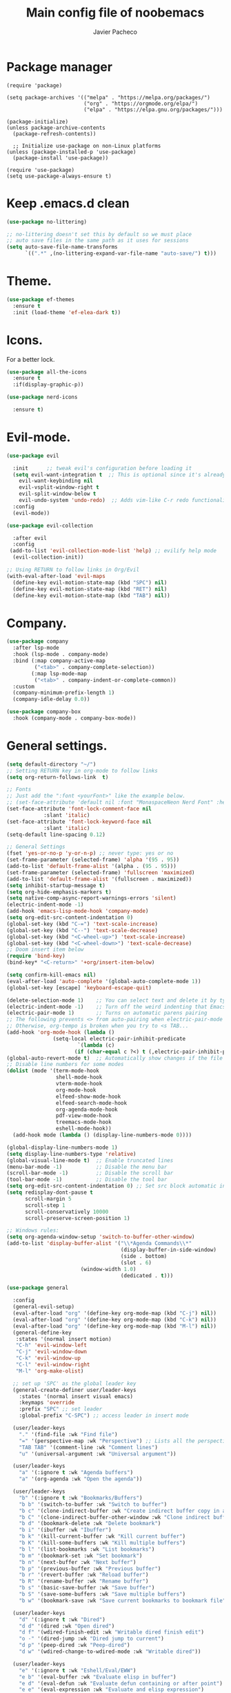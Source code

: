 #+TITLE: Main config file of noobemacs
#+AUTHOR: Javier Pacheco
#+DESCRIPTION: Noobemacs config.
#+STARTUP: showeverything
#+OPTIONS: toc:2

* Package manager 
#+begin_src elisp
(require 'package)

(setq package-archives '(("melpa" . "https://melpa.org/packages/")
                         ("org" . "https://orgmode.org/elpa/")
                         ("elpa" . "https://elpa.gnu.org/packages/")))

(package-initialize)
(unless package-archive-contents
  (package-refresh-contents))

  ;; Initialize use-package on non-Linux platforms
(unless (package-installed-p 'use-package)
  (package-install 'use-package))

(require 'use-package)
(setq use-package-always-ensure t)
#+end_src

* Keep .emacs.d clean
#+begin_src emacs-lisp
(use-package no-littering)

;; no-littering doesn't set this by default so we must place
;; auto save files in the same path as it uses for sessions
(setq auto-save-file-name-transforms
      `((".*" ,(no-littering-expand-var-file-name "auto-save/") t)))
#+end_src

* Theme.
#+begin_src emacs-lisp
(use-package ef-themes
  :ensure t
  :init (load-theme 'ef-elea-dark t))
#+end_src

* Icons.
For a better lock.
#+begin_src emacs-lisp
(use-package all-the-icons
  :ensure t
  :if(display-graphic-p))

(use-package nerd-icons
  
  :ensure t)
#+end_src

* Evil-mode.
#+begin_src emacs-lisp
  (use-package evil
    
    :init      ;; tweak evil's configuration before loading it
    (setq evil-want-integration t  ;; This is optional since it's already set to t by default.
	  evil-want-keybinding nil
	  evil-vsplit-window-right t
	  evil-split-window-below t
	  evil-undo-system 'undo-redo)  ;; Adds vim-like C-r redo functionality
    :config
    (evil-mode))

  (use-package evil-collection
    
    :after evil
    :config
   (add-to-list 'evil-collection-mode-list 'help) ;; evilify help mode
    (evil-collection-init))

  ;; Using RETURN to follow links in Org/Evil 
  (with-eval-after-load 'evil-maps
    (define-key evil-motion-state-map (kbd "SPC") nil)
    (define-key evil-motion-state-map (kbd "RET") nil)
    (define-key evil-motion-state-map (kbd "TAB") nil))
#+end_src

* Company. 
#+begin_src emacs-lisp
(use-package company
  :after lsp-mode
  :hook (lsp-mode . company-mode)
  :bind (:map company-active-map
         ("<tab>" . company-complete-selection))
        (:map lsp-mode-map
         ("<tab>" . company-indent-or-complete-common))
  :custom
  (company-minimum-prefix-length 1)
  (company-idle-delay 0.0))

(use-package company-box
  :hook (company-mode . company-box-mode))
#+end_src

* General settings.
#+begin_src emacs-lisp
(setq default-directory "~/")
;; Setting RETURN key in org-mode to follow links
(setq org-return-follows-link  t)

;; Fonts
;; Just add the ":font <yourFont>" like the example below.
;; (set-face-attribute 'default nil :font "MonaspaceNeon Nerd Font" :height 130)
(set-face-attribute 'font-lock-comment-face nil
		    :slant 'italic)
(set-face-attribute 'font-lock-keyword-face nil
		    :slant 'italic)
(setq-default line-spacing 0.12)

;; General Settings
(fset 'yes-or-no-p 'y-or-n-p) ;; never type: yes or no
(set-frame-parameter (selected-frame) 'alpha '(95 . 95))
(add-to-list 'default-frame-alist '(alpha . (95 . 95)))
(set-frame-parameter (selected-frame) 'fullscreen 'maximized)
(add-to-list 'default-frame-alist '(fullscreen . maximized))
(setq inhibit-startup-message t)
(setq org-hide-emphasis-markers t)
(setq native-comp-async-report-warnings-errors 'silent)
(electric-indent-mode -1)
(add-hook 'emacs-lisp-mode-hook 'company-mode)
(setq org-edit-src-content-indentation 0)
(global-set-key (kbd "C-=") 'text-scale-increase)
(global-set-key (kbd "C--") 'text-scale-decrease)
(global-set-key (kbd "<C-wheel-up>") 'text-scale-increase)
(global-set-key (kbd "<C-wheel-down>") 'text-scale-decrease)
;; Doom insert item below
(require 'bind-key)
(bind-key* "<C-return>" '+org/insert-item-below)

(setq confirm-kill-emacs nil)
(eval-after-load 'auto-complete '(global-auto-complete-mode 1))
(global-set-key [escape] 'keyboard-escape-quit)

(delete-selection-mode 1)    ;; You can select text and delete it by typing.
(electric-indent-mode -1)    ;; Turn off the weird indenting that Emacs does by default.
(electric-pair-mode 1)       ;; Turns on automatic parens pairing
;; The following prevents <> from auto-pairing when electric-pair-mode is on.
;; Otherwise, org-tempo is broken when you try to <s TAB...
(add-hook 'org-mode-hook (lambda ()
			   (setq-local electric-pair-inhibit-predicate
				       `(lambda (c)
					  (if (char-equal c ?<) t (,electric-pair-inhibit-predicate c))))))
(global-auto-revert-mode t)  ;; Automatically show changes if the file has changed
;; Disable line numbers for some modes
(dolist (mode '(term-mode-hook
                shell-mode-hook
                vterm-mode-hook
                org-mode-hook
                elfeed-show-mode-hook
                elfeed-search-mode-hook
                org-agenda-mode-hook
                pdf-view-mode-hook
                treemacs-mode-hook
                eshell-mode-hook))
  (add-hook mode (lambda () (display-line-numbers-mode 0))))

(global-display-line-numbers-mode 1)
(setq display-line-numbers-type 'relative)
(global-visual-line-mode t)  ;; Enable truncated lines
(menu-bar-mode -1)           ;; Disable the menu bar 
(scroll-bar-mode -1)         ;; Disable the scroll bar
(tool-bar-mode -1)           ;; Disable the tool bar
(setq org-edit-src-content-indentation 0) ;; Set src block automatic indent to 0 instead of 2.
(setq redisplay-dont-pause t
      scroll-margin 5
      scroll-step 1
      scroll-conservatively 10000
      scroll-preserve-screen-position 1)

;; Windows rules:
(setq org-agenda-window-setup 'switch-to-buffer-other-window)
(add-to-list 'display-buffer-alist '("\\*Agenda Commands\\*"
                                     (display-buffer-in-side-window)
                                     (side . bottom)
                                     (slot . 6)
				     	(window-width 1.0)
                                     (dedicated . t)))
#+end_src


#+begin_src emacs-lisp
(use-package general
  
  :config
  (general-evil-setup)
  (eval-after-load "org" '(define-key org-mode-map (kbd "C-j") nil))
  (eval-after-load "org" '(define-key org-mode-map (kbd "C-k") nil))
  (eval-after-load "org" '(define-key org-mode-map (kbd "M-l") nil))
  (general-define-key
   :states '(normal insert motion)
   "C-h" 'evil-window-left
   "C-j" 'evil-window-down
   "C-k" 'evil-window-up
   "C-l" 'evil-window-right
   "M-l" 'org-make-olist)

  ;; set up 'SPC' as the global leader key
  (general-create-definer user/leader-keys
    :states '(normal insert visual emacs)
    :keymaps 'override
    :prefix "SPC" ;; set leader
    :global-prefix "C-SPC") ;; access leader in insert mode

  (user/leader-keys
    "." '(find-file :wk "Find file")
    "=" '(perspective-map :wk "Perspective") ;; Lists all the perspective keybindings
    "TAB TAB" '(comment-line :wk "Comment lines")
    "u" '(universal-argument :wk "Universal argument"))

  (user/leader-keys
    "a" '(:ignore t :wk "Agenda buffers")
    "a" '(org-agenda :wk "Open the agenda"))

  (user/leader-keys
    "b" '(:ignore t :wk "Bookmarks/Buffers")
    "b b" '(switch-to-buffer :wk "Switch to buffer")
    "b c" '(clone-indirect-buffer :wk "Create indirect buffer copy in a split")
    "b C" '(clone-indirect-buffer-other-window :wk "Clone indirect buffer in new window")
    "b d" '(bookmark-delete :wk "Delete bookmark")
    "b i" '(ibuffer :wk "Ibuffer")
    "b k" '(kill-current-buffer :wk "Kill current buffer")
    "b K" '(kill-some-buffers :wk "Kill multiple buffers")
    "b l" '(list-bookmarks :wk "List bookmarks")
    "b m" '(bookmark-set :wk "Set bookmark")
    "b n" '(next-buffer :wk "Next buffer")
    "b p" '(previous-buffer :wk "Previous buffer")
    "b r" '(revert-buffer :wk "Reload buffer")
    "b R" '(rename-buffer :wk "Rename buffer")
    "b s" '(basic-save-buffer :wk "Save buffer")
    "b S" '(save-some-buffers :wk "Save multiple buffers")
    "b w" '(bookmark-save :wk "Save current bookmarks to bookmark file"))

  (user/leader-keys
    "d" '(:ignore t :wk "Dired")
    "d d" '(dired :wk "Open dired")
    "d f" '(wdired-finish-edit :wk "Writable dired finish edit")
    "o -" '(dired-jump :wk "Dired jump to current")
    "d p" '(peep-dired :wk "Peep-dired")
    "d w" '(wdired-change-to-wdired-mode :wk "Writable dired"))

  (user/leader-keys
    "e" '(:ignore t :wk "Eshell/Eval/EWW")    
    "e b" '(eval-buffer :wk "Evaluate elisp in buffer")
    "e d" '(eval-defun :wk "Evaluate defun containing or after point")
    "e e" '(eval-expression :wk "Evaluate and elisp expression")
    "e l" '(eval-last-sexp :wk "Evaluate elisp expression before point")
    "e r" '(eval-region :wk "Evaluate elisp in region")
    "e R" '(eww-reload :which-key "Reload current page in EWW")
    "e s" '(eshell :which-key "Eshell")
    "e w" '(eww :which-key "EWW emacs web wowser"))

  (user/leader-keys
    "f" '(:ignore t :wk "Files")    
    "f e" '((lambda () (interactive)
              (dired "~/.emacs.d")) 
            :wk "Open user-emacs-directory in dired")
    "f d" '(find-grep-dired :wk "Search for string in files in DIR")
    "f g" '(counsel-grep-or-swiper :wk "Search for string current file")
    "f p" '((lambda () (interactive)
              (find-file "~/.emacs.d/config.org")) 
            :wk "Open noobemacs Configuraiton file.")
    "f r" '(recentf :wk "Find recent files")
    "f u" '(sudo-edit-find-file :wk "Sudo find file")
    "f U" '(sudo-edit :wk "Sudo edit file"))

  (user/leader-keys
    "g" '(:ignore t :wk "Git")    
    "g /" '(magit-displatch :wk "Magit dispatch")
    "g ." '(magit-file-displatch :wk "Magit file dispatch")
    "g b" '(magit-branch-checkout :wk "Switch branch")
    "g c" '(:ignore t :wk "Create") 
    "g c b" '(magit-branch-and-checkout :wk "Create branch and checkout")
    "g c c" '(magit-commit-create :wk "Create commit")
    "g c f" '(magit-commit-fixup :wk "Create fixup commit")
    "g C" '(magit-clone :wk "Clone repo")
    "g f" '(:ignore t :wk "Find") 
    "g f c" '(magit-show-commit :wk "Show commit")
    "g f f" '(magit-find-file :wk "Magit find file")
    "g f g" '(magit-find-git-config-file :wk "Find gitconfig file")
    "g F" '(magit-fetch :wk "Git fetch")
    "g g" '(magit-status :wk "Magit status")
    "g i" '(magit-init :wk "Initialize git repo")
    "g l" '(magit-log-buffer-file :wk "Magit buffer log")
    "g r" '(vc-revert :wk "Git revert file")
    "g s" '(magit-stage-file :wk "Git stage file")
    "g t" '(git-timemachine :wk "Git time machine")
    "g u" '(magit-stage-file :wk "Git unstage file"))

  (user/leader-keys
    "h" '(:ignore t :wk "Help")
    "h b" '(describe-bindings :wk "Describe bindings")
    "h c" '(describe-char :wk "Describe character under cursor")
    "h d" '(:ignore t :wk "Emacs documentation")
    "h d a" '(about-emacs :wk "About Emacs")
    "h d d" '(view-emacs-debugging :wk "View Emacs debugging")
    "h d f" '(view-emacs-FAQ :wk "View Emacs FAQ")
    "h d m" '(info-emacs-manual :wk "The Emacs manual")
    "h d n" '(view-emacs-news :wk "View Emacs news")
    "h d o" '(describe-distribution :wk "How to obtain Emacs")
    "h d p" '(view-emacs-problems :wk "View Emacs problems")
    "h d t" '(view-emacs-todo :wk "View Emacs todo")
    "h d w" '(describe-no-warranty :wk "Describe no warranty")
    "h e" '(view-echo-area-messages :wk "View echo area messages")
    "h f" '(describe-function :wk "Describe function")
    "h F" '(describe-face :wk "Describe face")
    "h g" '(describe-gnu-project :wk "Describe GNU Project")
    "h i" '(info :wk "Info")
    "h I" '(describe-input-method :wk "Describe input method")
    "h k" '(describe-key :wk "Describe key")
    "h l" '(view-lossage :wk "Display recent keystrokes and the commands run")
    "h L" '(describe-language-environment :wk "Describe language environment")
    "h m" '(describe-mode :wk "Describe mode")
    "h r" '(:ignore t :wk "Reload")
    "h r r" '((lambda () (interactive)
                (load-file "~/.emacs.d/init.el"))
              :wk "Reload emacs config")
    "h t" '(load-theme :wk "Load theme")
    "h v" '(describe-variable :wk "Describe variable")
    "h w" '(where-is :wk "Prints keybinding for command if set")
    "h x" '(describe-command :wk "Display full documentation for command"))

  (user/leader-keys
    "m" '(:ignore t :wk "Org")
    "m a" '(org-agenda :wk "Org agenda")
    "m e" '(org-export-dispatch :wk "Org export dispatch")
    "m i" '(org-toggle-item :wk "Org toggle item")
    "m t" '(org-todo :wk "Org todo")
    "m B" '(org-babel-tangle :wk "Org babel tangle")
    "m T" '(org-todo-list :wk "Org todo list"))

  (user/leader-keys
    "m b" '(:ignore t :wk "Tables")
    "m b -" '(org-table-insert-hline :wk "Insert hline in table"))

  (user/leader-keys
    "m d" '(:ignore t :wk "Date/deadline")
    "m d t" '(org-time-stamp :wk "Org time stamp"))

  (user/leader-keys
    "o" '(:ignore t :wk "Open")
    "o f" '(make-frame :wk "Open buffer in new frame")
    "o p" '((lambda () (interactive)
              (find-file "~/org/agenda/pm.org")) 
            :wk "Open pm agenda.")
    "o t" '((lambda () (interactive)
              (find-file "~/org/agenda/tasks.org")) 
            :wk "Open task file.")
    "o n" '((lambda () (interactive)
              (find-file "~/org/agenda/notes.org")) 
            :wk "Open personal notes.")
    "o F" '(select-frame-by-name :wk "Select frame by name"))

  (user/leader-keys
    "s" '(:ignore t :wk "Search")
    "s d" '(dictionary-search :wk "Search dictionary")
    "s m" '(man :wk "Man pages")
    "s t" '(tldr :wk "Lookup TLDR docs for a command")
    "s w" '(woman :wk "Similar to man but doesn't require man"))

  (user/leader-keys
    "t" '(:ignore t :wk "Toggle")
    "t e" '(eshell-toggle :wk "Toggle eshell")
    "t f" '(flycheck-mode :wk "Toggle flycheck")
    "t l" '(display-line-numbers-mode :wk "Toggle line numbers")
    "t o" '(org-mode :wk "Toggle org mode")
    "t r" '(rainbow-mode :wk "Toggle rainbow mode")
    "t t" '(visual-line-mode :wk "Toggle truncated lines"))

  (user/leader-keys
    "w" '(:ignore t :wk "Windows")
    ;; Window splits
    "w c" '(evil-window-delete :wk "Close window")
    "w n" '(evil-window-new :wk "New window")
    "w s" '(evil-window-split :wk "Horizontal split window")
    "w v" '(evil-window-vsplit :wk "Vertical split window")
    ;; Window motions
    "w h" '(evil-window-left :wk "Window left")
    "w j" '(evil-window-down :wk "Window down")
    "w k" '(evil-window-up :wk "Window up")
    "w l" '(evil-window-right :wk "Window right")
    "w w" '(evil-window-next :wk "Goto next window")
    ;; Move Windows
    "w H" '(buf-move-left :wk "Buffer move left")
    "w J" '(buf-move-down :wk "Buffer move down")
    "w K" '(buf-move-up :wk "Buffer move up")
    "w L" '(buf-move-right :wk "Buffer move right"))

  (user/leader-keys
    "q" '(:ignore t :wk "Quit Emacs")
    ;; Quiting Emacs Options
    "q r" '(restart-emacs :wk "Restart Emacs")
    "q q" '(kill-emacs :wk "Exit Emacs"))
  )
#+end_src

* Org.
- TODO: Add more personal configuration.

#+begin_src emacs-lisp
(defun efs/org-font-setup ()
  ;; Replace list hyphen with dot
  (font-lock-add-keywords 'org-mode
                          '(("^ *\\([-]\\) "
                             (0 (prog1 () (compose-region (match-beginning 1) (match-end 1) "•"))))))

(custom-set-faces
 '(org-level-1 ((t (:inherit outline-1 :height 1.7))))
 '(org-level-2 ((t (:inherit outline-2 :height 1.6))))
 '(org-level-3 ((t (:inherit outline-3 :height 1.5))))
 '(org-level-4 ((t (:inherit outline-4 :height 1.4))))
 '(org-level-5 ((t (:inherit outline-5 :height 1.3))))
 '(org-level-6 ((t (:inherit outline-5 :height 1.2))))
 '(org-level-7 ((t (:inherit outline-5 :height 1.1)))))

  ;; Ensure that anything that should be fixed-pitch in Org files appears that way
  (set-face-attribute 'org-block nil    :foreground nil :inherit 'fixed-pitch)
  (set-face-attribute 'org-table nil    :inherit 'fixed-pitch)
  (set-face-attribute 'org-formula nil  :inherit 'fixed-pitch)
  (set-face-attribute 'org-code nil     :inherit '(shadow fixed-pitch))
  (set-face-attribute 'org-table nil    :inherit '(shadow fixed-pitch))
  (set-face-attribute 'org-verbatim nil :inherit '(shadow fixed-pitch))
  (set-face-attribute 'org-special-keyword nil :inherit '(font-lock-comment-face fixed-pitch))
  (set-face-attribute 'org-meta-line nil :inherit '(font-lock-comment-face fixed-pitch))
  (set-face-attribute 'org-checkbox nil  :inherit 'fixed-pitch)
  (set-face-attribute 'line-number nil :inherit 'fixed-pitch)
  (set-face-attribute 'line-number-current-line nil :inherit 'fixed-pitch))

(defun efs/org-mode-visual-fill ()
  (setq visual-fill-column-width 100
        visual-fill-column-center-text t)
  (visual-fill-column-mode 1))

(use-package visual-fill-column
  :hook (org-mode . efs/org-mode-visual-fill))

(use-package toc-org
  
  :commands toc-org-enable
  :init (add-hook 'org-mode-hook 'toc-org-enable))

(add-hook 'org-mode-hook 'org-indent-mode)

(use-package org-bullets
  :hook (org-mode . org-bullets-mode)
  :custom
  (org-bullets-bullet-list '("◉" "○" "●" "○" "●" "○" "●")))

(eval-after-load 'org-indent '(diminish 'org-indent-mode))

(require 'org-tempo)
#+end_src
* Git.
#+BEGIN_SRC emacs-lisp
(use-package git-timemachine
  :defer t
  :hook (evil-normalize-keymaps . git-timemachine-hook)
  :config
  (evil-define-key 'normal git-timemachine-mode-map (kbd "C-j") 'git-timemachine-show-previous-revision)
  (evil-define-key 'normal git-timemachine-mode-map (kbd "C-k") 'git-timemachine-show-next-revision))
#+END_SRC
** Magit.
#+BEGIN_SRC emacs-lisp
(use-package magit
  :defer t)
#+END_SRC
** Git-gutter.
#+BEGIN_SRC emacs-lisp
(use-package git-gutter
  :init (global-git-gutter-mode 1)
  :defer t
  :config
  (setq git-gutter:update-interval 0.02))

(use-package git-gutter-fringe
  :config
  (define-fringe-bitmap 'git-gutter-fr:added [224] nil nil '(center repeated))
  (define-fringe-bitmap 'git-gutter-fr:modified [224] nil nil '(center repeated))
  (define-fringe-bitmap 'git-gutter-fr:deleted [128 192 224 240] nil nil 'bottom))
#+END_SRC
** Transient
#+BEGIN_SRC emacs-lisp
(use-package transient
  :defer t)
#+END_SRC
* Perspective.
#+begin_src emacs-lisp
(use-package perspective
  
  :custom
  ;; NOTE! I have also set 'SCP =' to open the perspective menu.
  ;; I'm only setting the additional binding because setting it
  ;; helps suppress an annoying warning message.
  (persp-mode-prefix-key (kbd "C-c M-p"))
  :init 
  (persp-mode)
  :config
  ;; Sets a file to write to when we save states
  (setq persp-state-default-file "~/.emacs.d/sessions"))

;; This will group buffers by persp-name in ibuffer.
(add-hook 'ibuffer-hook
          (lambda ()
            (persp-ibuffer-set-filter-groups)
            (unless (eq ibuffer-sorting-mode 'alphabetic)
              (ibuffer-do-sort-by-alphabetic))))

;; Automatically save perspective states to file when Emacs exits.
(add-hook 'kill-emacs-hook #'persp-state-save)
#+end_src

* Rainbow modes
#+begin_src emacs-lisp
(use-package rainbow-delimiters
  
  :hook ((emacs-lisp-mode . rainbow-delimiters-mode)
         (clojure-mode . rainbow-delimiters-mode)))
#+end_src

* Which-key.
#+begin_src emacs-lisp
(use-package which-key
  
  :init
  (which-key-mode 1)
  :diminish
  :config
  (setq which-key-side-window-location 'bottom
	which-key-sort-order #'which-key-key-order-alpha
	which-key-allow-imprecise-window-fit nil
	which-key-sort-uppercase-first nil
	which-key-add-column-padding 1
	which-key-max-display-columns nil
	which-key-min-display-lines 6
	which-key-side-window-slot -10
	which-key-side-window-max-height 0.25
	which-key-idle-delay 0.8
	which-key-max-description-length 25
	which-key-allow-imprecise-window-fit nil
	which-key-separator " → " ))
#+end_src

* Dired.
#+begin_src emacs-lisp
(use-package dired
  :ensure nil
  :after evil-collection
  :commands (dired dired-jump)
  :custom ((dired-listing-switches "-agho --group-directories-first"))
  :config
  (evil-collection-define-key 'normal 'dired-mode-map
    "h" 'dired-up-directory
    "l" 'dired-open-file))

(use-package all-the-icons-dired
  
  :hook (dired-mode . (lambda () (all-the-icons-dired-mode t))))

(use-package diminish
)

(use-package dired-open
  
  :after dired
  :config
  (setq dired-open-extensions '(("gif" . "nsxiv")
                                ("jpg" . "nsxiv")
                                ("png" . "nsxiv")
                                ("mkv" . "mpv")
                                ("mp4" . "mpv"))))

(use-package peep-dired
  
  :after dired
  :hook (evil-normalize-keymaps . peep-dired-hook)
  :config
    (evil-define-key 'normal peep-dired-mode-map (kbd "j") 'peep-dired-next-file)
    (evil-define-key 'normal peep-dired-mode-map (kbd "k") 'peep-dired-prev-file))
#+end_src

* Marginalia
#+BEGIN_SRC emacs-lisp
(use-package marginalia
  :after vertico
  :ensure t
  :custom
  (marginalia-annotators '(marginalia-annotators-heavy marginalia-annotators-light nil))
  :init
  (marginalia-mode))
#+END_SRC
* Vertico.
#+BEGIN_SRC emacs-lisp
;; Enable vertico
(use-package savehist
  :config
    (setq history-length 25)
    (savehist-mode 1))

(defun dw/minibuffer-backward-kill (arg)

  "When minibuffer is completing a file name delete up to parent
folder, otherwise delete a word"
  (interactive "p")
  (if minibuffer-completing-file-name
      (if (string-match-p "/." (minibuffer-contents))
          (zap-up-to-char (- arg) ?/)
        (delete-minibuffer-contents))
      (backward-kill-word arg)))

(use-package vertico
  :bind (:map vertico-map
			  ("C-j" . vertico-next)
			  ("C-k" . vertico-previous)
			  ("C-f" . vertico-exit)
			  :map minibuffer-local-map
			  ("M-h" . dw/minibuffer-backward-kill))
  :custom
  (vertico-cycle t)
  :custom-face
  (vertico-current ((t (:background "#5C6370"))))
  :init
  (vertico-mode))

(use-package orderless
  :init
  (setq completion-styles '(orderless)
        completion-category-defaults nil
        completion-category-overrides '((file (styles . (partial-completion))))))

#+END_SRC
* Hydra.
#+BEGIN_SRC emacs-lisp
(use-package hydra
  :ensure t)

(use-package major-mode-hydra
  :after hydra)

(defun with-alltheicon (icon str &optional height v-adjust face)
  "Display an icon from all-the-icon."
  (s-concat (all-the-icons-alltheicon icon :v-adjust (or v-adjust 0) :height (or height 1) :face face) " " str))

(defun with-faicon (icon str &optional height v-adjust face)
  "Display an icon from Font Awesome icon."
  (s-concat (all-the-icons-faicon icon ':v-adjust (or v-adjust 0) :height (or height 1) :face face) " " str))

(defun with-fileicon (icon str &optional height v-adjust face)
  "Display an icon from the Atom File Icons package."
  (s-concat (all-the-icons-fileicon icon :v-adjust (or v-adjust 0) :height (or height 1) :face face) " " str))

(defun with-octicon (icon str &optional height v-adjust face)
  "Display an icon from the GitHub Octicons."
  (s-concat (all-the-icons-octicon icon :v-adjust (or v-adjust 0) :height (or height 1) :face face) " " str))

(defvar ne-toggles--title (with-faicon "toggle-on" "Toggles" 1 -0.05))
(pretty-hydra-define ne-toggles
  (:color amaranth :quit-key "q" :title ne-toggles--title)
  ("Basic"
   (("n" display-line-numbers-mode "line number" :toggle t)
    ("w" whitespace-mode "whitespace" :toggle t)
    ("r" rainbow-mode "rainbow" :toggle t))
   "Highlight"
   (("S" pretty-mode "symbol" :toggle t)
    ("l" hl-line-mode "line" :toggle t)
    ("t" hl-todo-mode "todo" :toggle t))
   "Coding"
   (("f" flycheck-mode "flycheck" :toggle t))
   "Emacs/org"
   (("D" toggle-debug-on-error "debug on error" :toggle (default-value 'debug-on-error))
	("e" evil-mode "Evil mode" :toggle t)
	("X" toggle-debug-on-quit "debug on quit" :toggle (default-value 'debug-on-quit)))
   ))
(global-set-key (kbd "C-c t") 'ne-toggles/body)
#+END_SRC
